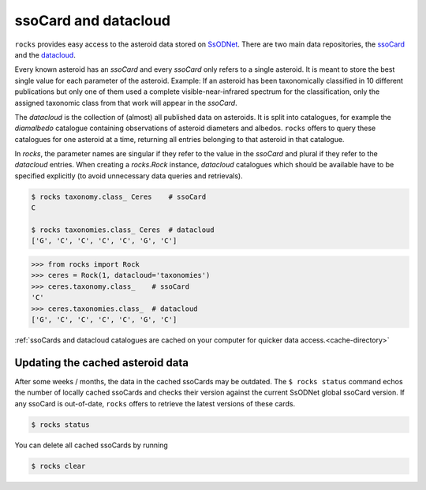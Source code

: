 ssoCard and datacloud
=====================

``rocks`` provides easy access to the asteroid data stored on `SsODNet <https://ssp.imcce.fr/webservices/ssodnet/>`_.
There are two main data repositories, the `ssoCard <https://ssp.imcce.fr/webservices/ssodnet/api/ssocard/>`_
and the `datacloud <https://ssp.imcce.fr/webservices/ssodnet/api/datacloud/>`_.

Every known asteroid has an `ssoCard` and every `ssoCard` only refers to a
single asteroid. It is meant to store the best single value for each parameter
of the asteroid. Example: If an asteroid has been taxonomically classified in 10
different publications but only one of them used a complete
visible-near-infrared spectrum for the classification, only the assigned
taxonomic class from that work will appear in the `ssoCard`.

The `datacloud` is the collection of (almost) all published data on asteroids. It is split into catalogues, for example the `diamalbedo` catalogue containing observations of asteroid diameters and albedos. ``rocks`` offers to query these catalogues for one asteroid at a time, returning all entries belonging to that asteroid in that catalogue.

In `rocks`, the parameter names are singular if they refer to the value in the `ssoCard` and plural if they refer to the `datacloud` entries. When creating a `rocks.Rock` instance, `datacloud` catalogues which should be available have to be specified explicitly (to avoid unnecessary data queries and retrievals).

.. code-block:: bash

   $ rocks taxonomy.class_ Ceres    # ssoCard
   C

   $ rocks taxonomies.class_ Ceres  # datacloud
   ['G', 'C', 'C', 'C', 'C', 'G', 'C']

.. code-block:: python

   >>> from rocks import Rock
   >>> ceres = Rock(1, datacloud='taxonomies')
   >>> ceres.taxonomy.class_    # ssoCard
   'C'
   >>> ceres.taxonomies.class_  # datacloud
   ['G', 'C', 'C', 'C', 'C', 'G', 'C']


:ref:`ssoCards and datacloud catalogues are cached on your computer for quicker data access.<cache-directory>`

.. _out-of-date:

Updating the cached asteroid data
---------------------------------

After some weeks / months, the data in the cached ssoCards may be outdated. The ``$ rocks status`` command echos the number of locally cached ssoCards and checks their version against the current SsODNet global ssoCard version. If any ssoCard is out-of-date, ``rocks`` offers to retrieve the latest versions of these cards.

.. code-block:: bash

   $ rocks status

You can delete all cached ssoCards by running

.. code-block:: bash

   $ rocks clear
